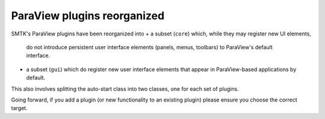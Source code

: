 ParaView plugins reorganized
----------------------------

SMTK's ParaView plugins have been reorganized into
+ a subset (``core``) which, while they may register new UI elements,
  do not introduce persistent user interface elements (panels, menus,
  toolbars) to ParaView's default interface.
+ a subset (``gui``) which do register new user interface elements
  that appear in ParaView-based applications by default.

This also involves splitting the auto-start class into two classes,
one for each set of plugins.

Going forward, if you add a plugin (or new functionality to an existing
plugin) please ensure you choose the correct target.
